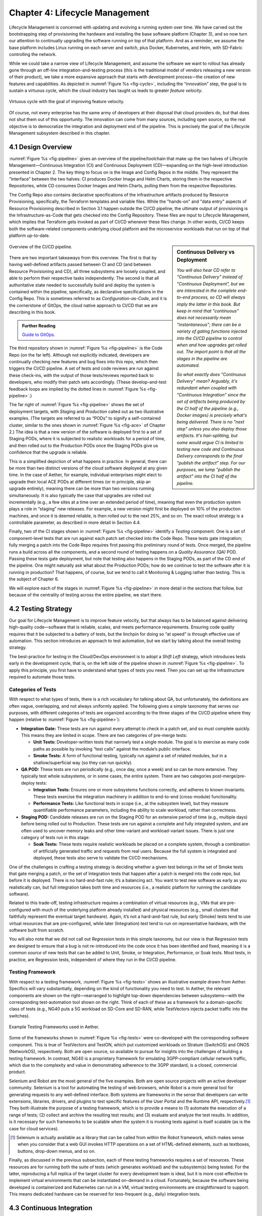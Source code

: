 Chapter 4:  Lifecycle Management
================================
	
Lifecycle Management is concerned with updating and evolving a running
system over time. We have carved out the bootstrapping step of
provisioning the hardware and installing the base software platform
(Chapter 3), and so now turn our attention to continually upgrading
the software running on top of that platform. And as a reminder, we
assume the base platform includes Linux running on each server and
switch, plus Docker, Kubernetes, and Helm, with SD-Fabric controlling
the network.

While we could take a narrow view of Lifecycle Management, and assume
the software we want to rollout has already gone through an off-line
integration-and-testing process (this is the traditional model of
vendors releasing a new version of their product), we take a more
expansive approach that starts with development process—the creation
of new features and capabilities. As depicted in :numref:`Figure %s
<fig-cycle>`, including the “innovation” step, the goal is to sustain
a virtuous cycle, which the cloud industry has taught us leads to
greater *feature velocity*.

.. _fig-cycle:
.. figure:: figures/Slide9.png
   :width: 500px
   :align: center

   Virtuous cycle with the goal of improving feature velocity.

Of course, not every enterprise has the same army of developers at
their disposal that cloud providers do, but that does not shut them
out of this opportunity. The innovation can come from many sources,
including open source, so the real objective is to democratize the
integration and deployment end of the pipeline. This is precisely the
goal of the Lifecycle Management subsystem described in this chapter.

4.1 Design Overview
-------------------

:numref:`Figure %s <fig-pipeline>` gives an overview of the
pipeline/toolchain that make up the two halves of Lifecycle
Management—Continuous Integration (CI) and Continuous Deployment
(CD)—expanding on the high-level introduction presented in
Chapter 2. The key thing to focus on is the Image and Config Repos in
the middle. They represent the “interface” between the two halves: CI
produces Docker Image and Helm Charts, storing them in the respective
Repositories, while CD consumes Docker Images and Helm Charts, pulling
them from the respective Repositories.

The Config Repo also contains declarative specifications of the
infrastructure artifacts produced by Resource Provisioning,
specifically, the Terraform templates and variable files. While the
"hands-on" and "data entry" aspects of Resource Provisioning described
in Section 3.1 happen outside the CI/CD pipeline, the ultimate output
of provisioning is the Infrastructure-as-Code that gets checked into
the Config Repository. These files are input to Lifecycle Management,
which implies that Terraform gets invoked as part of CI/CD whenever
these files change. In other words, CI/CD keeps both the
software-related components underlying cloud platform and the
microservice workloads that run on top of that platform up-to-date.

.. sidebar:: Continuous Delivery vs Deployment
	     
    *You will also hear CD refer to "Continuous Delivery" instead of
    "Continuous Deployment", but we are interested in the complete
    end-to-end process, so CD will always imply the latter in this
    book. But keep in mind that "continuous" does not necessarily mean
    "instantaneous"; there can be a variety of gating functions
    injected into the CI/CD pipeline to control when and how upgrades
    get rolled out. The import point is that all the stages in the pipeline
    are automated.*
    
    *So what exactly does "Continuous Delivery" mean? Arguably, it's
    redundant when coupled with "Continuous Integration" since the
    set of artifacts being produced by the CI half of the pipeline
    (e.g., Docker images) is precisely what's being delivered. There
    is no "next step" unless you also deploy those artifacts. It's
    hair-splitting, but some would argue CI is limited to testing new
    code and Continuous Delivery corresponds to the final "publish
    the artifact" step. For our purposes, we lump "publish the
    artifact" into the CI half of the pipeline.*

.. _fig-pipeline:
.. figure:: figures/Slide10.png
   :width: 500px
   :align: center

   Overview of the CI/CD pipeline.

There are two important takeaways from this overview. The first is
that by having well-defined artifacts passed between CI and CD (and
between Resource Provisioning and CD), all three subsystems are
loosely coupled, and able to perform their respective tasks
independently. The second is that all authoritative state needed to
successfully build and deploy the system is contained within the
pipeline, specifically, as declarative specifications in the Config
Repo. This is sometimes referred to as *Configuration-as-Code*, and it
is the cornerstone of GitOps, the cloud native approach to CI/CD that
we are describing in this book.

.. _reading_gitops:
.. admonition:: Further Reading

   `Guide to GitOps
   <https://www.weave.works/technologies/gitops/>`__.

The third repository shown in :numref:`Figure %s <fig-pipeline>` is
the Code Repo (on the far left). Although not explicitly indicated,
developers are continually checking new features and bug fixes into
this repo, which then triggers the CI/CD pipeline. A set of tests and
code reviews are run against these check-ins, with the output of those
tests/reviews reported back to developers, who modify their patch sets
accordingly. (These develop-and-test feedback loops are implied by the
dotted lines in :numref:`Figure %s <fig-pipeline>`.)

The far right of :numref:`Figure %s <fig-pipeline>` shows the set of
deployment targets, with *Staging* and *Production* called out as two
illustrative examples. (The targets are referred to as “PODs” to
signify a self-contained cluster, similar to the ones shown in
:numref:`Figure %s <fig-ace>` of Chapter 2.) The idea is that a new
version of the software is deployed first to a set of Staging PODs,
where it is subjected to realistic workloads for a period of time, and
then rolled out to the Production PODs once the Staging PODs give us
confidence that the upgrade is reliable.
	
This is a simplified depiction of what happens in practice. In
general, there can be more than two distinct versions of the cloud
software deployed at any given time. In the case of Aether, for
example, individual enterprises might elect to upgrade their local ACE
PODs at different times (or in principle, skip an upgrade entirely),
meaning there can be more than two versions running simultaneously. It
is also typically the case that upgrades are rolled out incrementally
(e.g., a few sites at a time over an extended period of time), meaning
that even the production system plays a role in “staging” new
releases. For example, a new version might first be deployed on 10% of
the production machines, and once it is deemed reliable, is then
rolled out to the next 25%, and so on. The exact rollout strategy is a
controllable parameter, as described in more detail in Section 4.4.

Finally, two of the CI stages shown in :numref:`Figure %s
<fig-pipeline>` identify a *Testing* component. One is a set of
component-level tests that are run against each patch set checked into
the Code Repo. These tests gate integration; fully merging a patch
into the Code Repo requires first passing this preliminary round of
tests. Once merged, the pipeline runs a build across all the
components, and a second round of testing happens on a *Quality
Assurance (QA)* POD. Passing these tests gate deployment, but note
that testing also happens in the Staging PODs, as part of the CD end
of the pipeline. One might naturally ask what about the Production
PODs; how do we continue to test the software after it is running in
production?  That happens, of course, but we tend to call it
Monitoring & Logging rather than testing. This is the subject of
Chapter 6.

We will explore each of the stages in :numref:`Figure %s
<fig-pipeline>` in more detail in the sections that follow, but
because of the centrality of testing across the entire pipeline, we
start there.

4.2 Testing Strategy
--------------------

Our goal for Lifecycle Management is to improve feature velocity, but
that always has to be balanced against delivering high-quality
code—software that is reliable, scales, and meets performance
requirements. Ensuring code quality requires that it be subjected to a
battery of tests, but the linchpin for doing so “at speed” is through
effective use of automation. This section introduces an approach to
test automation, but we start by talking about the overall testing
strategy.

The best-practice for testing in the Cloud/DevOps environment is to
adopt a *Shift Left* strategy, which introduces tests early in the
development cycle, that is, on the left side of the pipeline shown in
:numref:`Figure %s <fig-pipeline>`. To apply this principle, you first
have to understand what types of tests you need. Then you can set up
the infrastructure required to automate those tests.

Categories of Tests
~~~~~~~~~~~~~~~~~~~

With respect to what types of tests, there is a rich vocabulary for
talking about QA, but unfortunately, the definitions are often vague,
overlapping, and not always uniformly applied. The following gives a
simple taxonomy that serves our purposes, with different categories of
tests are organized according to the three stages of the CI/CD
pipeline where they happen (relative to :numref:`Figure %s
<fig-pipeline>`):

* **Integration Gate:** These tests are run against every attempt to
  check in a patch set, and so must complete quickly. This means they
  are limited in scope. There are two categories of pre-merge tests:
  
  * **Unit Tests:** Developer-written tests that narrowly test a
    single module. The goal is to exercise as many code paths as
    possible by invoking “test calls” against the module’s public
    interface.
    
  * **Smoke Tests:** A form of functional testing, typically run
    against a set of related modules, but in a shallow/superficial way
    (so they can run quickly).
    
* **QA POD:** These tests are run periodically (e.g., once day, once a
  week) and so can be more extensive. They typically test whole
  subsystems, or in some cases, the entire system. There are two
  categories post-merge/pre-deploy tests:
  
  * **Integration Tests:** Ensures one or more subsystems functions
    correctly, and adheres to known invariants. These tests exercise
    the integration machinery in addition to end-to-end (cross-module)
    functionality.
    
  * **Performance Tests:** Like functional tests in scope (i.e., at
    the subsystem level), but they measure quantifiable performance
    parameters, including the ability to scale workload, rather than
    correctness.
    
* **Staging POD:** Candidate releases are run on the Staging POD for
  an extensive period of time (e.g., multiple days) before being
  rolled out to Production. These tests are run against a complete and
  fully integrated system, and are often used to uncover memory leaks
  and other time-variant and workload-variant issues. There is just
  one category of tests run in this stage:
  
  * **Soak Tests:** These tests require realistic workloads be placed
    on a complete system, through a combination of artificially
    generated traffic and requests from real users. Because the full
    system is integrated and deployed, these tests also serve to
    validate the CI/CD mechanisms.
    
One of the challenges in crafting a testing strategy is deciding
whether a given test belongs in the set of Smoke tests that gate
merging a patch, or the set of Integration tests that happen after a
patch is merged into the code repo, but before it is deployed. There
is no hard-and-fast rule; it’s a balancing act. You want to test new
software as early as you realistically can, but full integration takes
both time and resources (i.e., a realistic platform for running the
candidate software).

Related to this trade-off, testing infrastructure requires a
combination of virtual resources (e.g., VMs that are pre-configured
with much of the underlying platform already installed) and physical
resources (e.g., small clusters that faithfully represent the eventual
target hardware). Again, it’s not a hard-and-fast rule, but early
(Smoke) tests tend to use virtual resources that are pre-configured,
while later (Integration) test tend to run on representative hardware,
with the software built from scratch.

You will also note that we did not call out *Regression* tests in this
simple taxonomy, but our view is that Regression tests are designed to
ensure that a bug is not re-introduced into the code once it has been
identified and fixed, meaning it is a common *source* of new tests that
can be added to Unit, Smoke, or Integration, Performance, or Soak
tests. Most tests, in practice, are Regression tests, independent of
where they run in the CI/CD pipeline.

Testing Framework
~~~~~~~~~~~~~~~~~

With respect to a testing framework, :numref:`Figure %s
<fig-tests>` shows an illustrative example drawn from
Aether. Specifics will vary substantially, depending on the kind of
functionality you need to test. In Aether, the relevant components are
shown on the right—rearranged to highlight top-down dependencies
between subsystems—with the corresponding test-automation tool shown
on the right. Think of each of these as a framework for a
domain-specific class of tests (e.g., NG40 puts a 5G workload on
SD-Core and SD-RAN, while TestVectors injects packet traffic into the
switches).

.. _fig-tests:
.. figure:: figures/Slide11.png
   :width: 500px
   :align: center

   Example Testing Frameworks used in Aether.

Some of the frameworks shown in :numref:`Figure %s
<fig-tests>` were co-developed with the corresponding software
component. This is true of TestVectors and TestON, which put
customized workloads on Stratum (SwitchOS) and ONOS (NetworkOS),
respectively. Both are open source, so available to pursue for
insights into the challenges of building a testing framework. In
contrast, NG40 is a proprietary framework for emulating 3GPP-compliant
cellular network traffic, which due to the complexity and value in
demonstrating adherence to the 3GPP standard, is a closed, commercial
product.

Selenium and Robot are the most general of the five examples. Both are
open source projects with an active developer community. Selenium is a
tool for automating the testing of web browsers, while Robot is a more
general tool for generating requests to any well-defined interface.
Both systems are frameworks in the sense that developers can write
extensions, libraries, drivers, and plugins to test specific features
of the User Portal and the Runtime API, respectively.\ [#]_ They both
illustrate the purpose of a testing framework, which is to provide a
means to (1) automate the execution of a range of tests; (2) collect
and archive the resulting test results; and (3) evaluate and analyze
the test results. In addition, is it necessary for such frameworks to
be scalable when the system it is invoking tests against is itself
scalable (as is the case for cloud services).

.. [#] Selenium is actually available as a library that can be called
    from within the Robot framework, which makes sense when you
    consider that a web GUI invokes HTTP operations on a set of
    HTML-defined elements, such as textboxes, buttons, drop-down
    menus, and so on.

Finally, as discussed in the previous subsection, each of these
testing frameworks requires a set of resources. These resources are
for running both the suite of tests (which generates workload) and the
subsystem(s) being tested. For the latter, reproducing a full replica
of the target cluster for every development team is ideal, but it is
more cost-effective to implement virtual environments that can be
instantiated on-demand in a cloud. Fortunately, because the software
being developed is containerized and Kubernetes can run in a VM,
virtual testing environments are straightforward to support. This
means dedicated hardware can be reserved for less-frequent (e.g.,
daily) integration tests.

4.3 Continuous Integration
--------------------------

The Continuous Integration (CI) half of Lifecycle Management is all
about translating source code checked in by developers, into a
deployable set of Docker Images. As discussed in the previous section,
this is largely an exercise in running a set of tests against the
code—first to test if it is ready to be integrated and then to test if
it was successfully integrated—where the integration itself is
entirely carried out according to a declarative specification. This is
the value proposition of the microservice architecture: each of the
components is developed independently, packaged as a container
(Docker), and then deployed and interconnected by a container
management system (Kubernetes) according to a declarative integration
plan (Helm).

But this story overlooks a few important details that we now discuss,
in part by filling in some specific mechanisms.

Code Repositories
~~~~~~~~~~~~~~~~~

Code Repositories, such as GitHub and Gerrit, typically provide a
means to tentatively submit a patch set, triggering a set of static
checks (e.g., passes linter, license, and CLA checks), and giving code
reviewers a chance to inspect and comment on the code. This mechanism
also provides a means to trigger the build-integrate-test processes
discussed next. Once all such checks complete to the satisfaction of
the engineers responsible for the affected modules, the patch set is
merged. This is all part of the well-understood software development
process, and so we do not discuss it further. The important takeaway
for our purposes is that there is a well-defined interface between
code repositories and subsequent stages of the CI/CD pipeline.

.. todo::

   An illustrative example or two would be helpful. Highlight the
   scope of a given patch set and the corresponding scope of what gets
   triggered. Also call out what happens “internally” to the repo
   (e.g., CLA test, code review) and what happens “externally” (e.g.,
   trigger Jenkins)... and explain why it’s not all internal in
   practice (although it could be).

Build-Integrate-Test
~~~~~~~~~~~~~~~~~~~~

The heart of the CI pipeline is a mechanism for executing a set of
processes that (a) build the component(s) impacted by a given patch
set, (b) integrate the resulting executable images (e.g, binaries)
with other images to construct larger subsystems, (c) run a set of
tests against those integrated subsystems and post the results,
and (d) optionally publish new deployment artifacts (e.g, Docker
images) to the downstream image repository. This last step happens
only after the patch set has been accepted and merged into the repo
(which also triggers the *Build* stage in :numref:`Figure %s
<fig-pipeline>` to run), but importantly, how images are
built/integrated for testing is exactly the same as how they are
built/integrated for deployment. The design principle is that there
are no special cases; just different “off-ramps” for the end-to-end
CI/CD pipeline.

.. todo::

   A simple state diagram might be helpful here.

There is no topic on which developers have stronger opinions than the
merits (and flaws) of different build tools. Old-school C coders
raised on Unix prefer Make. Google developed Bazel, and made it
available as open source. The Apache Foundation released Maven, which
evolved into Gradle. We prefer to not pick sides in this unwinnable
debate, but instead acknowledge that different teams will pick
different build tools for their individual projects (which we've been
referring to in generic terms as subsystems), and we will employ a
simple second-level tool to integrate the output of all those
sophisticated first-level tools. Our choice for the second-level tool
is Jenkins, which provides little more than a means to define a script
(called a job) to run in response to some event.

.. todo::

   Walk through one or two illustrative examples. Highlight failures,
   but also show the end result that gets published.

4.4 Continuous Deployment
-------------------------

We are now ready to act on the configuration-as-code checked into the
Config Repo, which includes both the set of Terraform Forms that
specify the underlying infrastructure (we've been calling this the
cloud platform) and the set of Helm Charts that specify the collection
of microservices (sometimes called applications) that are to be
deployed on that infrastructure. We already know about Terraform from
Chapter 3 (it's the agent that actually "acts on" the
infrastructure-related forms). For its counterpart on the application
side we use an open source project called Fleet.

:numref:`Figure %s <fig-fleet>` shows the big picture we are working
towards. Notice that both Fleet and Terraform depend on the
Provisioning API exported by each backend cloud provider, although
roughly speaking, Terraform invokes the "manage Kubernetes" aspects of
those APIs, and Fleet invokes the "use Kubernetes" aspects of those
APIs. Consider each in turn.

.. _fig-fleet:
.. figure:: figures/Slide22.png
   :width: 500px
   :align: center

   Relationship between the main CD agents (Terraform and Fleet) and
   the backend Kubernetes clusters.

The Terraform side of :numref:`Figure %s <fig-fleet>` is responsible
for deploying (and configuring) the latest platform level software.
For example, if the operator wants to add a server (or VM) to a given
cluster, upgrade the version of Kubernetes, change the CNI
plug-in Kubernetes uses, the desired configuration is specified in the
Terraform config files. (Recall that Terraform computes the delta
between the existing and desired state, and executes the calls
required to bring the former in line with the latter.)

The Fleet side of :numref:`Figure %s <fig-fleet>` is responsible
installing the collection of microservices that are to run on each
cluster. These microservices, organized as one or more applications,
are specified by Helm Charts. If we were trying to deploy a single
Chart on just one one Kubernetes cluster, they we'd be done: Helm is
exactly the right tool to carry out that task. The value of Fleet is
that it scales up that process, helping us manage the deployment of
multiple charts across multiple clusters. (Fleet is a spin-off from
Rancher, but is an independent project that can be used directly with
Helm.)

.. _reading_fleet:
.. admonition:: Further Reading

   `Fleet: GitOps at Scale
   <https://fleet.rancher.io/>`__.

Fleet defines three concepts that are relevant to our discussion. The
first is a *Bundle*, which defines the fundamental unit of what gets
deployed. In our case, a Bundle is equivalent to a set of one or more
Helm Charts. The second is a *Cluster Group*, which identifies a set of
Kubernetes clusters that are to be treated in an equivalent way. In our
case, the set of all clusters labeled ``Production`` could be treated
as one such a group, and all clusters labeled ``Staging`` could be
treated another such group. (Here, we are talking about the label
assigned to each cluster in its Terraform spec, as illustrated in the
examples shown in Section 3.2.) The third is a *GitRepo*, which is a
repository to watch for changes to bundle artifacts. In our case, new
are Helm Charts into a "Helm Chart repo".

Understanding Fleet is then straightforward. It provides a way to
associate Bundles, Cluster Groups, and GitRepos, such that whenever a
new Helm chart is checked into a GitRepo, all Bundles that contain
that chart are deployed on all associated Cluster Groups.

.. todo::

     Talk about the load Fleet puts on the GitRepo


.. todo::

   Explain versioning, and how Helm Chart versions ultimately trigger
   deployment. (Ties back to CI... could include this discussion the
   CI section instead of here, or both.


4.5 What about GitOps?
----------------------

The CI/CD pipeline described in this chapter is consistent with
GitOps, an approach to DevOps designed around the idea of
*configuration-as-code*\—making the code repo (e.g. GitHub) the single
source of truth for building and deploying a cloud native system. The
approach is premised on first making all configuration state
declarative (e.g, specified in Helm Charts and Terraform Templates),
and then treating this repo as the single source of truth for building
and deploying a cloud native system. It doesn't matter if you patch a
Python file or update a config file, the repo triggers the CI/CD
pipeline as described in this chapter.

While the approach described in this chapter is based on the GitOps
model, there are three considerations that mean GitOps is not the end
of the story. All hinge on the question of whether **all** state
needed to operate a cloud native system can be managed **entirely**
with a repository-based mechanism.

The first consideration is that we need to acknowledge the difference
between people who develop software and people who build and operate
systems using that software. DevOps (in its simplest formulation)
implies there should be no distinction. In practice, developers are
often far removed from operators, or more to the point, they are far
removed from design decisions about exactly how others will end up
using their software. For example, software is usually implemented
with a particular set of use cases in mind, but it is later integrated
with other software to build entirely new cloud apps that have their
own set of abstractions and features, and correspondingly, their own
collection of configuration state. This is true for Aether, where the
SD-Core subsystem was originally implemented for use in global
cellular networks, but is being repurposed to support private 4G/5G in
enterprises.

While it is true such state could be managed in a GitHub repo, the
idea of configuration management by pull request is overly
simplistic. There are both low-level (implementation-centric) and
high-level (application-centric) variables; in other words, it is
common to have one or more layers of abstraction running on top of the
base software. In the limit, it may even be an end-user (e.g., an
enterprise user in Aether) that wants to change this state, which
implies fine-grained access control is likely a requirement. None of
this disqualifies GitOps as a way to manage such state, but it does
raise the possibility that not all state is created equal—that there
is a range of configuration state variables being accessed at
different times by different people with different skill sets, and
most importantly, needing different levels of privilege.

The second consideration has to do with where configuration state
originates. For example, consider the addresses assigned to the
servers assembled in a cluster, which might originate in an
organization’s inventory system. Or in the case of a 5G service like
Aether, there are unique identifiers assigned to mobile devices that
are managed in a global subscriber database. In general, systems often
have to deal with multiple—sometimes external—sources of configuration
state, and knowing which copy is authoritative and which is derivative
is inherently problematic. There is no single right answer, but
situations like this raise the possibility that the authoritative copy
of configuration state needs to be maintained apart from any single
use of that state.

The third consideration is how frequently this state changes, and
hence, potentially triggers restarting or possibly even re-deploying a
set of containers. Doing so certainly makes sense for “set once”
configuration parameters, but what about “runtime settable” control
variables? What is the most cost-effective way to update system
parameters that have the potential to change frequently? Again, this
raises the possibility that not all state is created equal, and that
there is a continuum of configuration state variables.

These three considerations point to there being a distinction between
build-time configuration state and runtime control state, the topic of
the next chapter. We emphasize, however, that the question of how to
manage such state does not have a single correct answer; drawing a
crisp line between “configuration” and “control” is notoriously
difficult. Both the repo-based mechanism championed by GitOps and
runtime control alternatives described in the next chapter provide
value, and it is a question of which is the better match for any given
piece of information that needs to be maintained for a cloud to
operate properly.


